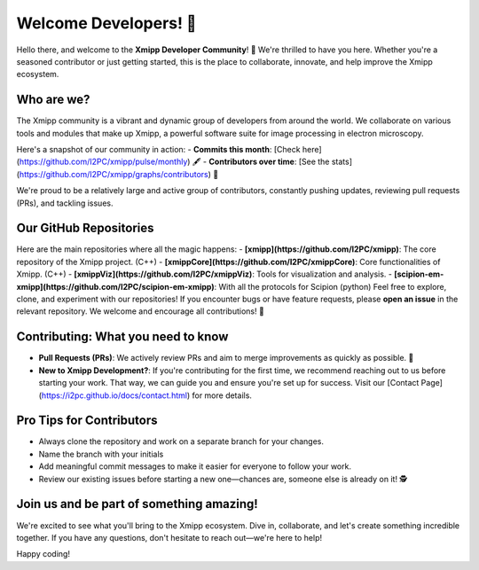 Welcome Developers! 👋
======================

Hello there, and welcome to the **Xmipp Developer Community**! 🚀 We're thrilled to have you here. Whether you're a seasoned contributor or just getting started, this is the place to collaborate, innovate, and help improve the Xmipp ecosystem.

Who are we? 
--------------
The Xmipp community is a vibrant and dynamic group of developers from around the world. We collaborate on various tools and modules that make up Xmipp, a powerful software suite for image processing in electron microscopy.

Here's a snapshot of our community in action:
- **Commits this month**: [Check here](https://github.com/I2PC/xmipp/pulse/monthly) 🖋️
- **Contributors over time**: [See the stats](https://github.com/I2PC/xmipp/graphs/contributors) 👥

We're proud to be a relatively large and active group of contributors, constantly pushing updates, reviewing pull requests (PRs), and tackling issues.

Our GitHub Repositories 
--------------------------
Here are the main repositories where all the magic happens:
- **[xmipp](https://github.com/I2PC/xmipp)**: The core repository of the Xmipp project. (C++)
- **[xmippCore](https://github.com/I2PC/xmippCore)**: Core functionalities of Xmipp. (C++)
- **[xmippViz](https://github.com/I2PC/xmippViz)**: Tools for visualization and analysis.
- **[scipion-em-xmipp](https://github.com/I2PC/scipion-em-xmipp)**: With all the protocols for Scipion (python)
Feel free to explore, clone, and experiment with our repositories! If you encounter bugs or have feature requests, please **open an issue** in the relevant repository. We welcome and encourage all contributions! 🙌

Contributing: What you need to know 
--------------------------------------
- **Pull Requests (PRs)**: We actively review PRs and aim to merge improvements as quickly as possible. 🎉
- **New to Xmipp Development?**: If you're contributing for the first time, we recommend reaching out to us before starting your work. That way, we can guide you and ensure you're set up for success.  
  Visit our [Contact Page](https://i2pc.github.io/docs/contact.html) for more details.

Pro Tips for Contributors 
----------------------------
- Always clone the repository and work on a separate branch for your changes. 
- Name the branch with your initials 
- Add meaningful commit messages to make it easier for everyone to follow your work.
- Review our existing issues before starting a new one—chances are, someone else is already on it! 🕵️

Join us and be part of something amazing! 
--------------------------------------------
We're excited to see what you'll bring to the Xmipp ecosystem. Dive in, collaborate, and let's create something incredible together. If you have any questions, don't hesitate to reach out—we're here to help!

Happy coding! 
